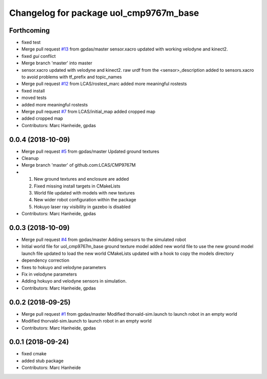 ^^^^^^^^^^^^^^^^^^^^^^^^^^^^^^^^^^^^^^^
Changelog for package uol_cmp9767m_base
^^^^^^^^^^^^^^^^^^^^^^^^^^^^^^^^^^^^^^^

Forthcoming
-----------
* fixed test
* Merge pull request `#13 <https://github.com/LCAS/CMP9767M/issues/13>`_ from gpdas/master
  sensor.xacro updated with working velodyne and kinect2.
* fixed `gui` conflict
* Merge branch 'master' into master
* sensor.xacro updated with velodyne and kinect2.
  raw urdf from the <sensor>_description added to sensors.xacro to avoid problems with tf_prefix and topic_names
* Merge pull request `#12 <https://github.com/LCAS/CMP9767M/issues/12>`_ from LCAS/rostest_marc
  added more meaningful rostests
* fixed install
* moved tests
* added more meaningful rostests
* Merge pull request `#7 <https://github.com/LCAS/CMP9767M/issues/7>`_ from LCAS/initial_map
  added cropped map
* added cropped map
* Contributors: Marc Hanheide, gpdas

0.0.4 (2018-10-09)
------------------
* Merge pull request `#5 <https://github.com/LCAS/CMP9767M/issues/5>`_ from gpdas/master
  Updated ground textures
* Cleanup
* Merge branch 'master' of github.com:LCAS/CMP9767M
* 1. New ground textures and enclosure are added
  2. Fixed missing install targets in CMakeLists
  3. World file updated with models with new textures
  4. New wider robot configuration within the package
  5. Hokuyo laser ray visibility in gazebo is disabled
* Contributors: Marc Hanheide, gpdas

0.0.3 (2018-10-09)
------------------
* Merge pull request `#4 <https://github.com/LCAS/CMP9767M/issues/4>`_ from gpdas/master
  Adding sensors to the simulated robot
* Initial world file for uol_cmp9767m_base
  ground texture model added
  new world file to use the new ground model
  launch file updated to load the new world
  CMakeLists updated with a hook to copy the models directory
* dependency correction
* fixes to hokuyo and velodyne parameters
* Fix in velodyne parameters
* Adding hokuyo and velodyne sensors in simulation.
* Contributors: Marc Hanheide, gpdas

0.0.2 (2018-09-25)
------------------
* Merge pull request `#1 <https://github.com/LCAS/CMP9767M/issues/1>`_ from gpdas/master
  Modified thorvald-sim.launch to launch robot in an empty world
* Modified thorvald-sim.launch to launch robot in an empty world
* Contributors: Marc Hanheide, gpdas

0.0.1 (2018-09-24)
------------------
* fixed cmake
* added stub package
* Contributors: Marc Hanheide
